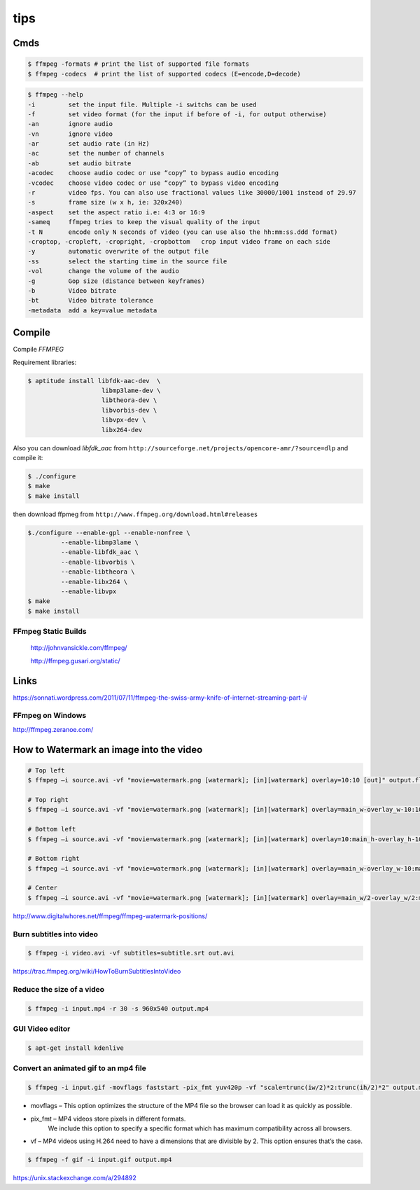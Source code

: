 tips
====

Cmds
++++

.. code-block:: bash

	$ ffmpeg -formats # print the list of supported file formats
	$ ffmpeg -codecs  # print the list of supported codecs (E=encode,D=decode)

.. code-block:: bash

	$ ffmpeg --help
	-i         set the input file. Multiple -i switchs can be used
	-f         set video format (for the input if before of -i, for output otherwise)
	-an        ignore audio
	-vn        ignore video
	-ar        set audio rate (in Hz)
	-ac        set the number of channels
	-ab        set audio bitrate
	-acodec    choose audio codec or use “copy” to bypass audio encoding
	-vcodec    choose video codec or use “copy” to bypass video encoding
	-r         video fps. You can also use fractional values like 30000/1001 instead of 29.97
	-s         frame size (w x h, ie: 320x240)
	-aspect    set the aspect ratio i.e: 4:3 or 16:9
	-sameq     ffmpeg tries to keep the visual quality of the input
	-t N       encode only N seconds of video (you can use also the hh:mm:ss.ddd format)
	-croptop, -cropleft, -cropright, -cropbottom   crop input video frame on each side
	-y         automatic overwrite of the output file
	-ss        select the starting time in the source file
	-vol       change the volume of the audio
	-g         Gop size (distance between keyframes)
	-b         Video bitrate
	-bt        Video bitrate tolerance
	-metadata  add a key=value metadata


Compile
+++++++

Compile `FFMPEG`

Requirement libraries:

.. code-block:: bash

    $ aptitude install libfdk-aac-dev  \
                        libmp3lame-dev \
                        libtheora-dev \
                        libvorbis-dev \
                        libvpx-dev \
                        libx264-dev


Also you can download `libfdk_aac` from ``http://sourceforge.net/projects/opencore-amr/?source=dlp`` and compile it:

.. code-block:: bash

	$ ./configure
	$ make
	$ make install

then download ffpmeg from ``http://www.ffmpeg.org/download.html#releases``


.. code-block:: bash

	$./configure --enable-gpl --enable-nonfree \
		 --enable-libmp3lame \
		 --enable-libfdk_aac \
		 --enable-libvorbis \
		 --enable-libtheora \
		 --enable-libx264 \
		 --enable-libvpx
	$ make
	$ make install


FFmpeg Static Builds
--------------------

    `<http://johnvansickle.com/ffmpeg/>`_


    `<http://ffmpeg.gusari.org/static/>`_

Links
+++++

https://sonnati.wordpress.com/2011/07/11/ffmpeg-the-swiss-army-knife-of-internet-streaming-part-i/

FFmpeg on Windows
-----------------

http://ffmpeg.zeranoe.com/

How to Watermark an image into the video
++++++++++++++++++++++++++++++++++++++++


.. code-block:: bash

    # Top left
    $ ffmpeg –i source.avi -vf "movie=watermark.png [watermark]; [in][watermark] overlay=10:10 [out]" output.flv

    # Top right
    $ ffmpeg –i source.avi -vf "movie=watermark.png [watermark]; [in][watermark] overlay=main_w-overlay_w-10:10 [out]" output.flv

    # Bottom left
    $ ffmpeg –i source.avi -vf "movie=watermark.png [watermark]; [in][watermark] overlay=10:main_h-overlay_h-10 [out]" output.flv

    # Bottom right
    $ ffmpeg –i source.avi -vf "movie=watermark.png [watermark]; [in][watermark] overlay=main_w-overlay_w-10:main_h-overlay_h-10 [out]" output.flv

    # Center
    $ ffmpeg –i source.avi -vf "movie=watermark.png [watermark]; [in][watermark] overlay=main_w/2-overlay_w/2:main_h/2-overlay_h/2 [out]" output.flv


http://www.digitalwhores.net/ffmpeg/ffmpeg-watermark-positions/

Burn subtitles into video
-------------------------

.. code-block:: bash

    $ ffmpeg -i video.avi -vf subtitles=subtitle.srt out.avi


https://trac.ffmpeg.org/wiki/HowToBurnSubtitlesIntoVideo


Reduce the size of a video
--------------------------

.. code-block:: bash

    $ ffmpeg -i input.mp4 -r 30 -s 960x540 output.mp4


GUI Video editor
----------------

.. code-block:: bash

    $ apt-get install kdenlive


Convert an animated gif to an mp4 file
--------------------------------------


.. code-block:: bash

    $ ffmpeg -i input.gif -movflags faststart -pix_fmt yuv420p -vf "scale=trunc(iw/2)*2:trunc(ih/2)*2" output.mp4



* movflags – This option optimizes the structure of the MP4 file so the browser can load it as quickly as possible.

* pix_fmt – MP4 videos store pixels in different formats.
    We include this option to specify a specific format which has maximum compatibility across all browsers.

* vf – MP4 videos using H.264 need to have a dimensions that are divisible by 2. This option ensures that’s the case.


.. code-block:: bash

    $ ffmpeg -f gif -i input.gif output.mp4


https://unix.stackexchange.com/a/294892

